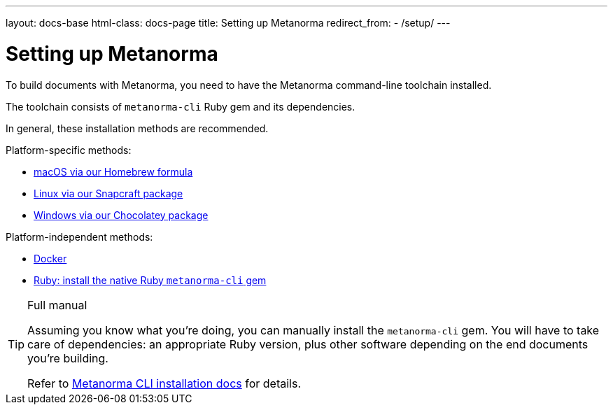---
layout: docs-base
html-class: docs-page
title: Setting up Metanorma
redirect_from:
  - /setup/
---

= Setting up Metanorma

To build documents with Metanorma, you need to have the Metanorma
command-line toolchain installed.

The toolchain consists of `metanorma-cli` Ruby gem and its dependencies.

In general, these installation methods are recommended.

Platform-specific methods:

* link:/setup/macos/[macOS via our Homebrew formula] 
* link:/setup/linux/[Linux via our Snapcraft package]
* link:/setup/windows/[Windows via our Chocolatey package]

Platform-independent methods:

* link:/setup/docker/[Docker]
* link:/software/metanorma-cli/[Ruby: install the native Ruby `metanorma-cli` gem]

[TIP]
====
.Full manual

Assuming you know what you’re doing, you can manually install the `metanorma-cli` gem.
You will have to take care of dependencies: an appropriate Ruby version,
plus other software depending on the end documents you’re building.

Refer to link:/software/metanorma-cli/docs/installation/[Metanorma CLI installation docs]
for details.
====
